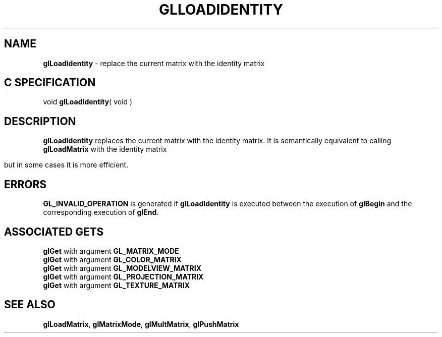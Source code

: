 '\" e  
'\"macro stdmacro
.ds Vn Version 1.2
.ds Dt 24 September 1999
.ds Re Release 1.2.1
.ds Dp May 22 14:45
.ds Dm 5 May 22 14:
.ds Xs 65358     4
.TH GLLOADIDENTITY 3G
.SH NAME
.B "glLoadIdentity
\- replace the current matrix with the identity matrix

.SH C SPECIFICATION
void \f3glLoadIdentity\fP( void )
.nf
.fi

.SH DESCRIPTION
\%\f3glLoadIdentity\fP replaces the current matrix with the identity matrix.
It is semantically equivalent to calling \%\f3glLoadMatrix\fP
with the identity matrix

.ce

.EQ
left (  down 20 { ~ matrix {
   ccol { 1 above 0 above 0 above 0~ }
   ccol { 0 above 1 above 0 above 0~ }
   ccol { 0 above 0 above 1 above 0~ }
   ccol { 0 above 0 above 0 above 1 }
} } ~~ right )
.EN


but in some cases it is more efficient.
.SH ERRORS
\%\f3GL_INVALID_OPERATION\fP is generated if \%\f3glLoadIdentity\fP
is executed between the execution of \%\f3glBegin\fP
and the corresponding execution of \%\f3glEnd\fP.
.SH ASSOCIATED GETS
\%\f3glGet\fP with argument \%\f3GL_MATRIX_MODE\fP
.br
\%\f3glGet\fP with argument \%\f3GL_COLOR_MATRIX\fP
.br
\%\f3glGet\fP with argument \%\f3GL_MODELVIEW_MATRIX\fP
.br
\%\f3glGet\fP with argument \%\f3GL_PROJECTION_MATRIX\fP
.br
\%\f3glGet\fP with argument \%\f3GL_TEXTURE_MATRIX\fP
.SH SEE ALSO
\%\f3glLoadMatrix\fP,
\%\f3glMatrixMode\fP,
\%\f3glMultMatrix\fP,
\%\f3glPushMatrix\fP
